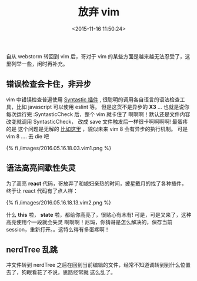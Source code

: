 #+TITLE: 放弃 vim
#+DATE: <2015-11-16 11:50:24>
#+TAGS: vim
#+CATEGORIES: vim


自从 webstorm 转回到 vim 后，哥对于 vim 的某些方面是越来越无法忍受了，这里列举一些，闲时再补充。


** 错误检查会卡住，非异步
   vim 中错误检查普遍使用 [[https://github.com/scrooloose/syntastic][Syntastic 插件]] , 很聪明的调用各自语言的语法检查工具，比如 javascript 可以使用
   eslint 等。 但是这货不是异步的 *X3* ... 也就是说你每次运行完 :SyntasticCheck 后，整个 vim 就卡住了
   啊啊啊！默认还是文件内容改变就调用 SyntasticCheck， 改成 save 文件触发后一样很卡啊啊啊啊! 最蛋疼的是
   这个问题是无解的 [[https://github.com/scrooloose/syntastic/pull/370][比如这里]] ，貌似未来 vim 8 会有异步的执行机制。 可是 vim 8 .... 去 die 吧

   {% fi /images/2016.05.16.18.03.vim1.png %}

** 语法高亮间歇性失灵
   为了高亮 *react* 代码，哥放弃了和媳妇亲热的时间，披星戴月的找了各种插件，终于让 react 代码有了点人样：

   {% fi /images/2016.05.16.18.13.vim2.png %}

   什么 *this* 啦， *state* 啦，都给你高亮了，很贴心有木有! 可是，可是又来了，这种高亮使用个一段就会失灵
   啊啊啊！尼玛，你猜哥是怎么解决的，保存当前 session，重新打开。。这特么得有多蛋疼啊！

** nerdTree 乱跳
   冲文件转到 nerdTree 之后在回到当前编辑的文件，经常不知道调转到到什么位置去了，狗眼看花了不说，思路经常就
   这么乱了。
